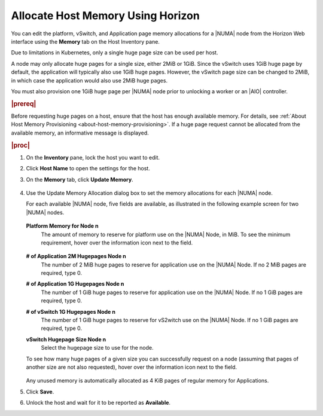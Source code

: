 
.. rjo1552677308677
.. _allocating-host-memory-using-horizon:

==================================
Allocate Host Memory Using Horizon
==================================

You can edit the platform, vSwitch, and Application page memory allocations
for a |NUMA| node from the Horizon Web
interface using the **Memory** tab on the Host Inventory pane.

Due to limitations in Kubernetes, only a single huge page size can be used
per host.

A node may only allocate huge pages for a single size, either 2MiB or 1GiB.
Since the vSwitch uses 1GiB huge page by default, the application will
typically also use 1GiB huge pages. However, the vSwitch page size can be
changed to 2MiB, in which case the application would also use 2MiB huge
pages.

You must also provision one 1GiB huge page per |NUMA| node prior to unlocking a
worker or an |AIO| controller.

.. rubric:: |prereq|

Before requesting huge pages on a host, ensure that the host has enough
available memory. For details,
see :ref:`About Host Memory Provisioning <about-host-memory-provisioning>`.
If a huge page request cannot be allocated from the available memory, an
informative message is displayed.

.. rubric:: |proc|

#.  On the **Inventory** pane, lock the host you want to edit.

#.  Click **Host Name** to open the settings for the host.

#.  On the **Memory** tab, click **Update Memory**.

    .. figure:: ../figures/esy1567176125909.png
        :scale: 100%

#.  Use the Update Memory Allocation dialog box to set the memory allocations
    for each |NUMA| node.

    For each available |NUMA| node, five
    fields are available, as illustrated in the following example screen for
    two |NUMA| nodes.

    .. figure:: ../figures/yfv1567176747837.png
        :scale: 100%

    **Platform Memory for Node n**
        The amount of memory to reserve for platform use on the
        |NUMA| Node, in MiB. To see the
        minimum requirement, hover over the information icon next to the
        field.

        .. figure:: ../figures/jow1436294915672.png
            :scale: 100%

    **\# of Application 2M Hugepages Node n**
        The number of 2 MiB huge pages to reserve for application use on the
        |NUMA| Node. If no 2 MiB pages are
        required, type 0.

    **\# of Application 1G Hugepages Node n**
        The number of 1 GiB huge pages to reserve for application use on the
        |NUMA| Node. If no 1 GiB pages are
        required, type 0.

    **\# of vSwitch 1G Hugepages Node n**
        The number of 1 GiB huge pages to reserve for vS2witch use on the
        |NUMA| Node. If no 1 GiB pages are
        required, type 0.

    **vSwitch Hugepage Size Node n**
        Select the hugepage size to use for the node.

    To see how many huge pages of a given size you can successfully request
    on a node \(assuming that pages of another size are not also requested\),
    hover over the information icon next to the field.

    .. figure:: ../figures/jow1432129731308.png
        :scale: 100%

    Any unused memory is automatically allocated as 4 KiB pages of regular
    memory for Applications.

#.  Click **Save**.

#.  Unlock the host and wait for it to be reported as **Available**.

.. only:: partner

    .. include:: ../../../_includes/avs-note.rest
